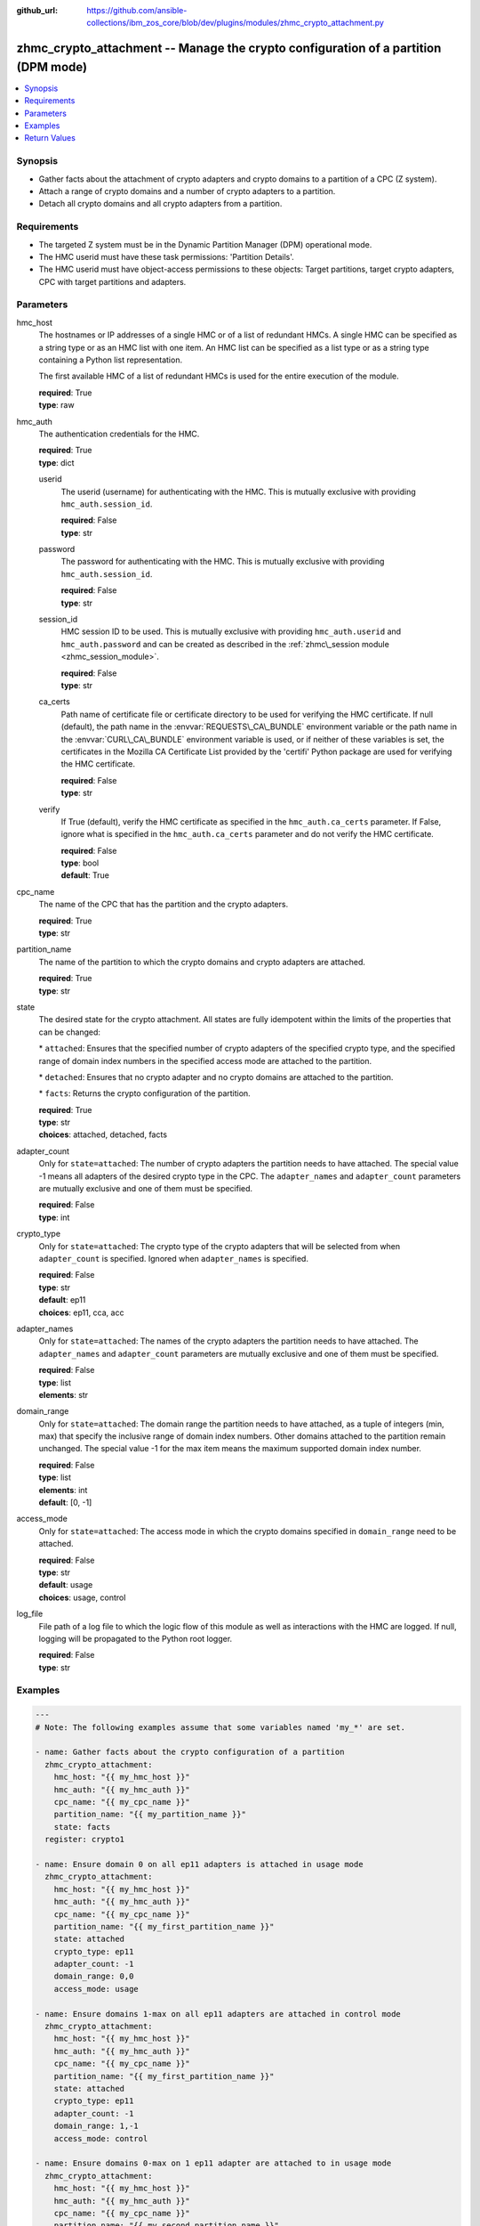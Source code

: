 
:github_url: https://github.com/ansible-collections/ibm_zos_core/blob/dev/plugins/modules/zhmc_crypto_attachment.py

.. _zhmc_crypto_attachment_module:


zhmc_crypto_attachment -- Manage the crypto configuration of a partition (DPM mode)
===================================================================================



.. contents::
   :local:
   :depth: 1


Synopsis
--------
- Gather facts about the attachment of crypto adapters and crypto domains to a partition of a CPC (Z system).
- Attach a range of crypto domains and a number of crypto adapters to a partition.
- Detach all crypto domains and all crypto adapters from a partition.


Requirements
------------

- The targeted Z system must be in the Dynamic Partition Manager (DPM) operational mode.
- The HMC userid must have these task permissions: 'Partition Details'.
- The HMC userid must have object-access permissions to these objects: Target partitions, target crypto adapters, CPC with target partitions and adapters.




Parameters
----------


hmc_host
  The hostnames or IP addresses of a single HMC or of a list of redundant HMCs. A single HMC can be specified as a string type or as an HMC list with one item. An HMC list can be specified as a list type or as a string type containing a Python list representation.

  The first available HMC of a list of redundant HMCs is used for the entire execution of the module.

  | **required**: True
  | **type**: raw


hmc_auth
  The authentication credentials for the HMC.

  | **required**: True
  | **type**: dict


  userid
    The userid (username) for authenticating with the HMC. This is mutually exclusive with providing :literal:`hmc\_auth.session\_id`.

    | **required**: False
    | **type**: str


  password
    The password for authenticating with the HMC. This is mutually exclusive with providing :literal:`hmc\_auth.session\_id`.

    | **required**: False
    | **type**: str


  session_id
    HMC session ID to be used. This is mutually exclusive with providing :literal:`hmc\_auth.userid` and :literal:`hmc\_auth.password` and can be created as described in the :ref:`zhmc\_session module <zhmc_session_module>`.

    | **required**: False
    | **type**: str


  ca_certs
    Path name of certificate file or certificate directory to be used for verifying the HMC certificate. If null (default), the path name in the :envvar:`REQUESTS\_CA\_BUNDLE` environment variable or the path name in the :envvar:`CURL\_CA\_BUNDLE` environment variable is used, or if neither of these variables is set, the certificates in the Mozilla CA Certificate List provided by the 'certifi' Python package are used for verifying the HMC certificate.

    | **required**: False
    | **type**: str


  verify
    If True (default), verify the HMC certificate as specified in the :literal:`hmc\_auth.ca\_certs` parameter. If False, ignore what is specified in the :literal:`hmc\_auth.ca\_certs` parameter and do not verify the HMC certificate.

    | **required**: False
    | **type**: bool
    | **default**: True



cpc_name
  The name of the CPC that has the partition and the crypto adapters.

  | **required**: True
  | **type**: str


partition_name
  The name of the partition to which the crypto domains and crypto adapters are attached.

  | **required**: True
  | **type**: str


state
  The desired state for the crypto attachment. All states are fully idempotent within the limits of the properties that can be changed:

  \* :literal:`attached`\ : Ensures that the specified number of crypto adapters of the specified crypto type, and the specified range of domain index numbers in the specified access mode are attached to the partition.

  \* :literal:`detached`\ : Ensures that no crypto adapter and no crypto domains are attached to the partition.

  \* :literal:`facts`\ : Returns the crypto configuration of the partition.

  | **required**: True
  | **type**: str
  | **choices**: attached, detached, facts


adapter_count
  Only for :literal:`state=attached`\ : The number of crypto adapters the partition needs to have attached. The special value -1 means all adapters of the desired crypto type in the CPC. The :literal:`adapter\_names` and :literal:`adapter\_count` parameters are mutually exclusive and one of them must be specified.

  | **required**: False
  | **type**: int


crypto_type
  Only for :literal:`state=attached`\ : The crypto type of the crypto adapters that will be selected from when :literal:`adapter\_count` is specified. Ignored when :literal:`adapter\_names` is specified.

  | **required**: False
  | **type**: str
  | **default**: ep11
  | **choices**: ep11, cca, acc


adapter_names
  Only for :literal:`state=attached`\ : The names of the crypto adapters the partition needs to have attached. The :literal:`adapter\_names` and :literal:`adapter\_count` parameters are mutually exclusive and one of them must be specified.

  | **required**: False
  | **type**: list
  | **elements**: str


domain_range
  Only for :literal:`state=attached`\ : The domain range the partition needs to have attached, as a tuple of integers (min, max) that specify the inclusive range of domain index numbers. Other domains attached to the partition remain unchanged. The special value -1 for the max item means the maximum supported domain index number.

  | **required**: False
  | **type**: list
  | **elements**: int
  | **default**: [0, -1]


access_mode
  Only for :literal:`state=attached`\ : The access mode in which the crypto domains specified in :literal:`domain\_range` need to be attached.

  | **required**: False
  | **type**: str
  | **default**: usage
  | **choices**: usage, control


log_file
  File path of a log file to which the logic flow of this module as well as interactions with the HMC are logged. If null, logging will be propagated to the Python root logger.

  | **required**: False
  | **type**: str




Examples
--------

.. code-block:: yaml+jinja

   
   ---
   # Note: The following examples assume that some variables named 'my_*' are set.

   - name: Gather facts about the crypto configuration of a partition
     zhmc_crypto_attachment:
       hmc_host: "{{ my_hmc_host }}"
       hmc_auth: "{{ my_hmc_auth }}"
       cpc_name: "{{ my_cpc_name }}"
       partition_name: "{{ my_partition_name }}"
       state: facts
     register: crypto1

   - name: Ensure domain 0 on all ep11 adapters is attached in usage mode
     zhmc_crypto_attachment:
       hmc_host: "{{ my_hmc_host }}"
       hmc_auth: "{{ my_hmc_auth }}"
       cpc_name: "{{ my_cpc_name }}"
       partition_name: "{{ my_first_partition_name }}"
       state: attached
       crypto_type: ep11
       adapter_count: -1
       domain_range: 0,0
       access_mode: usage

   - name: Ensure domains 1-max on all ep11 adapters are attached in control mode
     zhmc_crypto_attachment:
       hmc_host: "{{ my_hmc_host }}"
       hmc_auth: "{{ my_hmc_auth }}"
       cpc_name: "{{ my_cpc_name }}"
       partition_name: "{{ my_first_partition_name }}"
       state: attached
       crypto_type: ep11
       adapter_count: -1
       domain_range: 1,-1
       access_mode: control

   - name: Ensure domains 0-max on 1 ep11 adapter are attached to in usage mode
     zhmc_crypto_attachment:
       hmc_host: "{{ my_hmc_host }}"
       hmc_auth: "{{ my_hmc_auth }}"
       cpc_name: "{{ my_cpc_name }}"
       partition_name: "{{ my_second_partition_name }}"
       state: attached
       crypto_type: ep11
       adapter_count: 1
       domain_range: 0,-1
       access_mode: usage

   - name: Ensure domains 0-max on two specific adapters are attached
     zhmc_crypto_attachment:
       hmc_host: "{{ my_hmc_host }}"
       hmc_auth: "{{ my_hmc_auth }}"
       cpc_name: "{{ my_cpc_name }}"
       partition_name: "{{ my_second_partition_name }}"
       state: attached
       adapter_names: [CRYP00, CRYP01]
       domain_range: 0,-1
       access_mode: usage










Return Values
-------------


changed
  Indicates if any change has been made by the module. For :literal:`state=facts`\ , always will be false.

  | **returned**: always
  | **type**: bool

msg
  An error message that describes the failure.

  | **returned**: failure
  | **type**: str

changes
  The changes that were performed by the module.

  | **returned**: success
  | **type**: dict

  added-adapters
    Names of the adapters that were added to the partition

    | **type**: list
    | **elements**: str

  added-domains
    Domain index numbers of the crypto domains that were added to the partition

    | **type**: list
    | **elements**: str


crypto_configuration
  The crypto configuration of the partition after the changes performed by the module.

  | **returned**: success
  | **type**: dict
  | **sample**:

    .. code-block:: json

        {
            "CSPF1": {
                "adapters": {
                    "CRYP00": {
                        "adapter-family": "crypto",
                        "adapter-id": "118",
                        "card-location": "A14B-LG09",
                        "class": "adapter",
                        "crypto-number": 0,
                        "crypto-type": "ep11-coprocessor",
                        "description": "",
                        "detected-card-type": "crypto-express-6s",
                        "name": "CRYP00",
                        "object-id": "e1274d16-e578-11e8-a87c-00106f239c31",
                        "object-uri": "/api/adapters/e1274d16-e578-11e8-a87c-00106f239c31",
                        "parent": "/api/cpcs/66942455-4a14-3f99-8904-3e7ed5ca28d7",
                        "physical-channel-status": "operating",
                        "state": "online",
                        "status": "active",
                        "tke-commands-enabled": true,
                        "type": "crypto",
                        "udx-loaded": false
                    }
                },
                "control_domains": [],
                "domain_config": {
                    "10": "usage",
                    "11": "usage"
                },
                "usage_domains": [
                    10,
                    11
                ]
            }
        }

  {name}
    Partition name

    | **type**: dict

    adapters
      Attached crypto adapters

      | **type**: dict

      {name}
        Adapter name

        | **type**: dict

        name
          Adapter name

          | **type**: str

        {property}
          Additional properties of the adapter, as described in the data model of the 'Adapter' object in the :ref:`HMC API <HMC API>` book. The property names have hyphens (-) as described in that book.

          | **type**: raw



    domain_config
      Attached crypto domains

      | **type**: dict

      {index}
        Crypto domain index

        | **type**: dict

        {access_mode}
          Access mode ('control' or 'usage').

          | **type**: str



    usage_domains
      Domain index numbers of the crypto domains attached in usage mode

      | **type**: list
      | **elements**: str

    control_domains
      Domain index numbers of the crypto domains attached in control mode

      | **type**: list
      | **elements**: str



